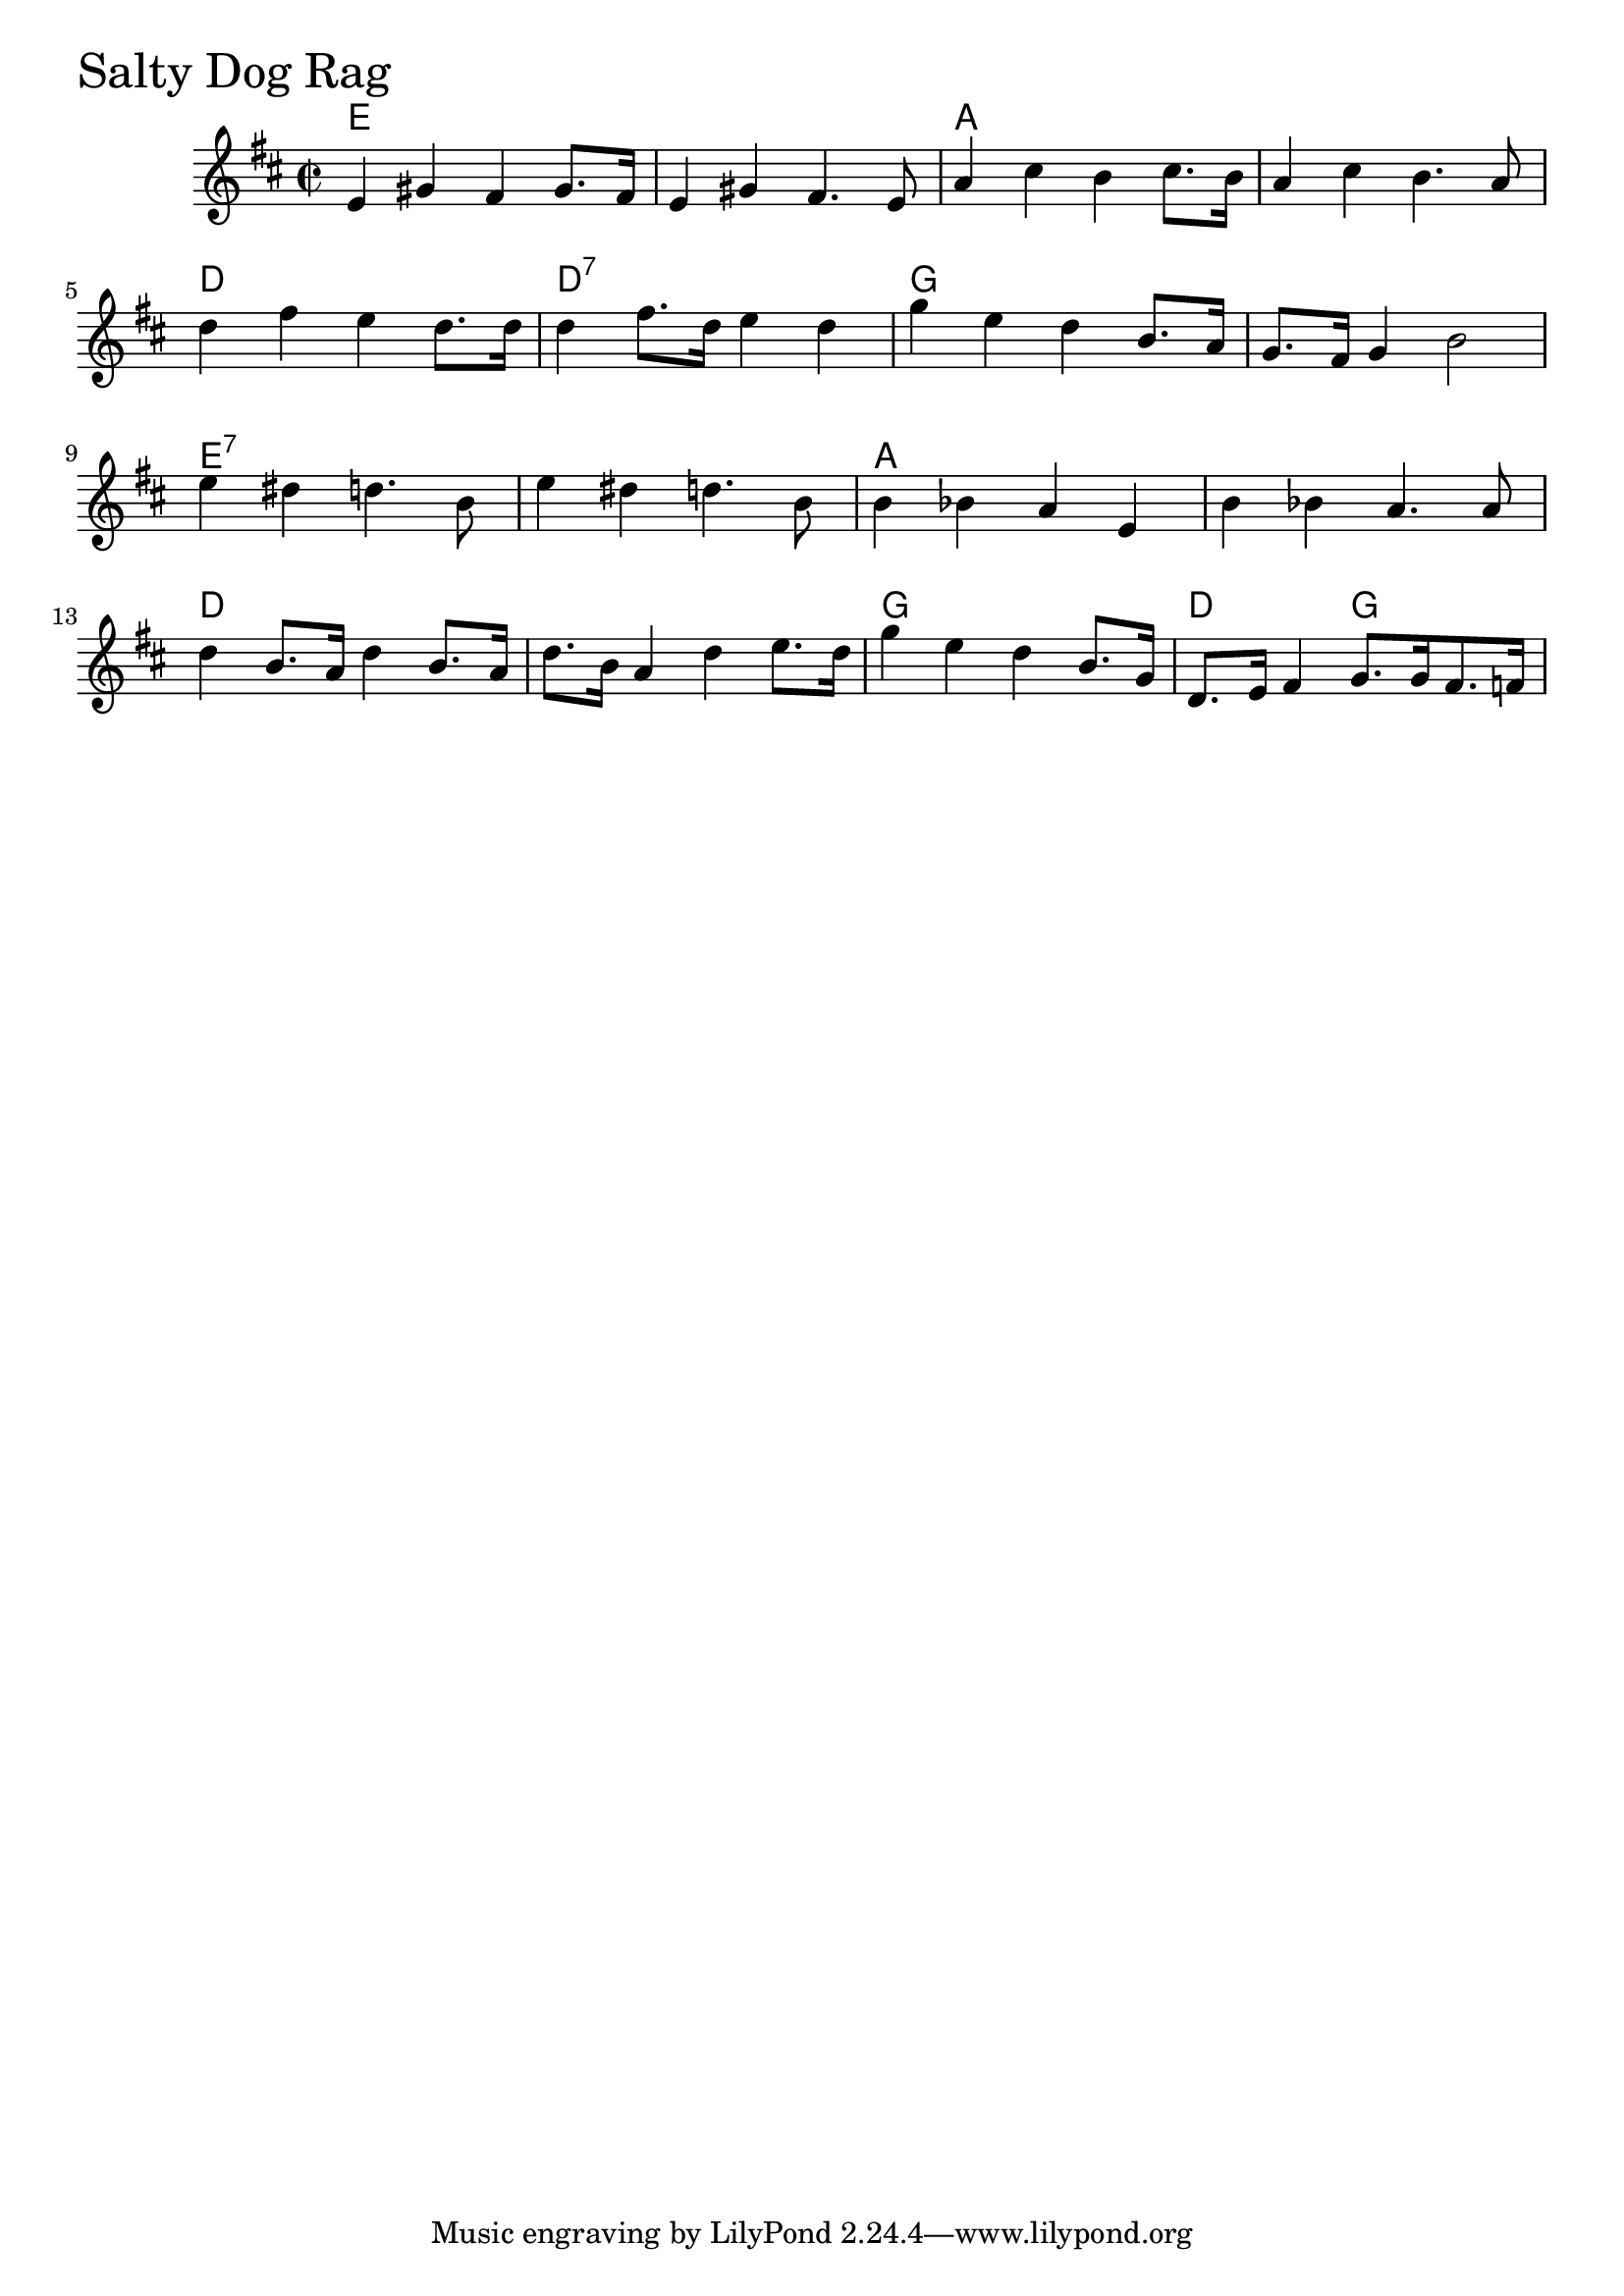 \version "2.18.0"

SaltyDogRagChords = \chordmode{
  e1 s a s
  d d:7 g s
  e:7 s a s
  d s g d2 g  
}

SaltyDogRag = \relative{
  \key d \major
  \time 2/2
  e'4 gis fis gis8. fis16
  e4 gis fis4. e8
  a4 cis b cis8. b16
  a4 cis b4. a8
  d4 fis e d8. d16
  d4 fis8. d16 e4 d
  g4 e d b8. a16
  g8. fis16 g4 b2
  \break
  e4 dis d4. b8
  e4 dis d4. b8
  b4 bes a e
  b' bes a4. a8
  d4 b8. a16 d4 b8. a16
  d8. b16 a4 d e8. d16
  g4 e d b8. g16
  d8. e16 fis4 g8. g16 fis8. f16
}


  \score {
  <<
  \new ChordNames \SaltyDogRagChords 
  \new Staff { \clef treble \SaltyDogRag }
  >>
  \header { piece = \markup {\fontsize #4.0 "Salty Dog Rag"}}
  \layout {}
  \midi {}
  }
